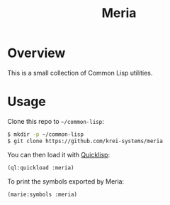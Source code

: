 #+TITLE: Meria

* Overview
This is a small collection of Common Lisp utilities.

* Usage
Clone this repo to =~/common-lisp=:

#+BEGIN_SRC sh
$ mkdir -p ~/common-lisp
$ git clone https://github.com/krei-systems/meria
#+END_SRC

You can then load it with [[https://quicklisp.org][Quicklisp]]:

#+BEGIN_SRC lisp
(ql:quickload :meria)
#+END_SRC

To print the symbols exported by Meria:
#+BEGIN_SRC lisp
(marie:symbols :meria)
#+END_SRC
